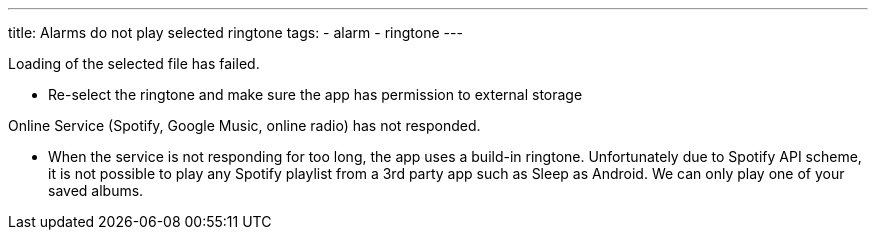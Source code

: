 ---
title: Alarms do not play selected ringtone
tags:
  - alarm
  - ringtone
---

Loading of the selected file has failed.

* Re-select the ringtone and make sure the app has permission to external storage

Online Service (Spotify, Google Music, online radio) has not responded.

* When the service is not responding for too long, the app uses a build-in ringtone.
Unfortunately due to Spotify API scheme, it is not possible to play any Spotify playlist from a 3rd party app such as Sleep as Android. We can only play one of your saved albums.
